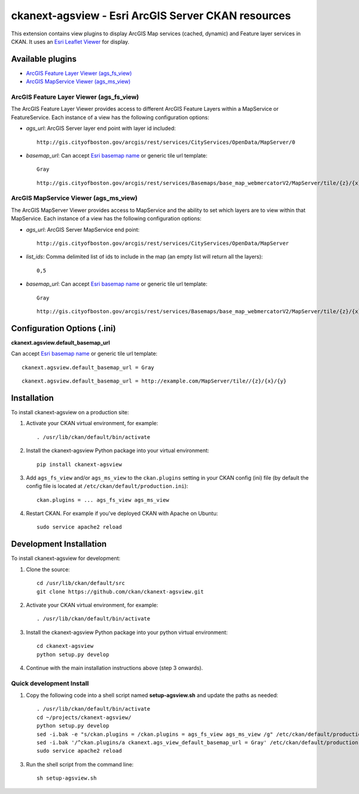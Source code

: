 ======================================================
ckanext-agsview - Esri ArcGIS Server CKAN resources
======================================================

This extension contains view plugins to display ArcGIS Map services (cached,
dynamic) and Feature layer services in CKAN. It uses an `Esri Leaflet Viewer <https://github.com/Esri/esri-leaflet>`_ for display.

-----------------
Available plugins
-----------------

* `ArcGIS Feature Layer Viewer (ags_fs_view)`_
* `ArcGIS MapService Viewer (ags_ms_view)`_


ArcGIS Feature Layer Viewer (ags_fs_view)
-----------------------------------------

The ArcGIS Feature Layer Viewer provides access to different ArcGIS Feature Layers within a MapService or FeatureService. Each instance of a view has the following configuration options:

* `ags_url`: ArcGIS Server layer end point with layer id included::

    http://gis.cityofboston.gov/arcgis/rest/services/CityServices/OpenData/MapServer/0

* `basemap_url`: Can accept `Esri basemap name <http://esri.github.io/esri-leaflet/api-reference/layers/basemap-layer.html>`_ or generic tile url template::

    Gray

  ::

    http://gis.cityofboston.gov/arcgis/rest/services/Basemaps/base_map_webmercatorV2/MapServer/tile/{z}/{x}/{y}

ArcGIS MapService Viewer (ags_ms_view)
--------------------------------------

The ArcGIS MapServer Viewer provides access to MapService and the ability to set which layers are to view within that MapService. Each instance of a view has the following configuration options:

* `ags_url`: ArcGIS Server MapService end point::

    http://gis.cityofboston.gov/arcgis/rest/services/CityServices/OpenData/MapServer

* `list_ids`: Comma delimited list of ids to include in the map (an empty list will return all the layers)::

    0,5

* `basemap_url`: Can accept `Esri basemap name <http://esri.github.io/esri-leaflet/api-reference/layers/basemap-layer.html>`_ or generic tile url template::

    Gray

  ::

    http://gis.cityofboston.gov/arcgis/rest/services/Basemaps/base_map_webmercatorV2/MapServer/tile/{z}/{x}/{y}

----------------------------
Configuration Options (.ini)
----------------------------

**ckanext.agsview.default_basemap_url**

Can accept `Esri basemap name <http://esri.github.io/esri-leaflet/api-reference/layers/basemap-layer.html>`_ or generic tile url template::

  ckanext.agsview.default_basemap_url = Gray

::

  ckanext.agsview.default_basemap_url = http://example.com/MapServer/tile//{z}/{x}/{y}


------------
Installation
------------

To install ckanext-agsview on a production site:

1. Activate your CKAN virtual environment, for example::

    . /usr/lib/ckan/default/bin/activate

2. Install the ckanext-agsview Python package into your virtual environment::

    pip install ckanext-agsview

3. Add ``ags_fs_view`` and/or ``ags_ms_view`` to the ``ckan.plugins`` setting in your CKAN config (ini) file (by default the config file is located at ``/etc/ckan/default/production.ini``)::

    ckan.plugins = ... ags_fs_view ags_ms_view

4. Restart CKAN. For example if you've deployed CKAN with Apache on Ubuntu::

     sudo service apache2 reload

------------------------
Development Installation
------------------------

To install ckanext-agsview for development:

1. Clone the source::

    cd /usr/lib/ckan/default/src
    git clone https://github.com/ckan/ckanext-agsview.git

2. Activate your CKAN virtual environment, for example::

    . /usr/lib/ckan/default/bin/activate

3. Install the ckanext-agsview Python package into your python virtual environment::

    cd ckanext-agsview
    python setup.py develop

4. Continue with the main installation instructions above (step 3 onwards).

Quick development Install
-------------------------

1. Copy the following code into a shell script named **setup-agsview.sh** and update the paths as needed::

    . /usr/lib/ckan/default/bin/activate
    cd ~/projects/ckanext-agsview/
    python setup.py develop
    sed -i.bak -e "s/ckan.plugins = /ckan.plugins = ags_fs_view ags_ms_view /g" /etc/ckan/default/production.ini
    sed -i.bak '/^ckan.plugins/a ckanext.ags_view_default_basemap_url = Gray' /etc/ckan/default/production.ini
    sudo service apache2 reload

3. Run the shell script from the command line::

    sh setup-agsview.sh
